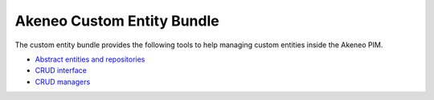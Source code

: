 Akeneo Custom Entity Bundle
===========================

The custom entity bundle provides the following tools to help managing custom entities inside the Akeneo PIM.

* `Abstract entities and repositories <abstract_entities_and_repositories.rst>`_
* `CRUD interface <crud_interface.rst>`_
* `CRUD managers <crud_managers.rst>`_
